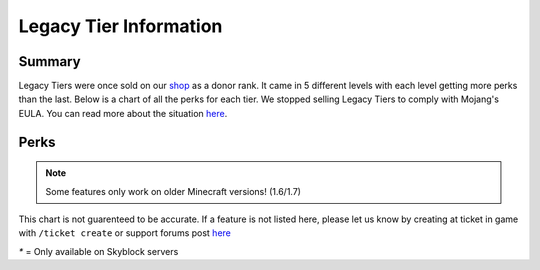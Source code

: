 +++++++++++++++++++++++
Legacy Tier Information
+++++++++++++++++++++++

Summary
=======

Legacy Tiers were once sold on our `shop <http://mym.li/shop>`_ as a donor rank. It came in 5 different levels with each level getting more perks than the last. Below is a chart of all the perks for each tier. We stopped selling Legacy Tiers to comply with Mojang's EULA. You can read more about the situation `here <https://mineyourmind.net/forum/threads/the-future-of-mym-is-vague.27500/>`__.


Perks
=====

.. note::
   Some features only work on older Minecraft versions! (1.6/1.7)

This chart is not guarenteed to be accurate. If a feature is not listed here, please let us know by creating at ticket in game with ``/ticket create`` or support forums post `here <https://mineyourmind.net/forum/forums/other.269/>`__

`*` = Only available on Skyblock servers

+-------------------------------------+--------+--------+--------+--------+--------+
|                                     | Tier 1 | Tier 2 | Tier 3 | Tier 4 | Tier 5 |
+=====================================+========+========+========+========+========+ 
| Daily Kits                          |   1    |   2    |   3    | 3+1 OP | 3+2 OP | 
+-------------------------------------+--------+--------+--------+--------+--------+
| Bonus Claim Blocks                  |  250   |  500   | 1000   |  1500  |   2500 |
+-------------------------------------+--------+--------+--------+--------+--------+
| Home Points                         |   2    |   3    |   5    |  8     |   ∞    |
+-------------------------------------+--------+--------+--------+--------+--------+
| MCMMO Luck                          |   0    |   0    |   7    |  10    |  17    |
+-------------------------------------+--------+--------+--------+--------+--------+
| `*` ``/feed`` cooldown              | 24h    | 12h    |  6h    |  4h    |  2h    |
+-------------------------------------+--------+--------+--------+--------+--------+
| TP Cooldown bypass                  |   ✓    |   ✓    |   ✓    |   ✓    |   ✓    |
+-------------------------------------+--------+--------+--------+--------+--------+
| Colored Chat/Signs                  |   ✓    |   ✓    |   ✓    |   ✓    |   ✓    |
+-------------------------------------+--------+--------+--------+--------+--------+
| `*` Custom Island greetings         |   ✓    |   ✓    |   ✓    |   ✓    |   ✓    |
+-------------------------------------+--------+--------+--------+--------+--------+
| Reserved Slot                       |   ✓    |   ✓    |   ✓    |   ✓    |   ✓    |
+-------------------------------------+--------+--------+--------+--------+--------+
| Keep XP                             |        |   ✓    |   ✓    |   ✓    |   ✓    |
+-------------------------------------+--------+--------+--------+--------+--------+
| Mobile Enderchest                   |        |   ✓    |   ✓    |   ✓    |   ✓    |
+-------------------------------------+--------+--------+--------+--------+--------+
| Mobile Workbench                    |        |   ✓    |   ✓    |   ✓    |   ✓    |
+-------------------------------------+--------+--------+--------+--------+--------+
| Vitual Time Control                 |        |   ✓    |   ✓    |   ✓    |   ✓    |
+-------------------------------------+--------+--------+--------+--------+--------+
| ``/back``, ``/hat``, ``/feed``      |        |        |   ✓    |   ✓    |   ✓    |
+-------------------------------------+--------+--------+--------+--------+--------+
| No AFK Kick                         |        |        |   ✓    |   ✓    |   ✓    |
+-------------------------------------+--------+--------+--------+--------+--------+
| `*` Cube island type                |        |        |   ✓    |   ✓    |   ✓    |
+-------------------------------------+--------+--------+--------+--------+--------+
| ``/heal``                           |        |        |        |   ✓    |   ✓    |
+-------------------------------------+--------+--------+--------+--------+--------+
| Ability to change spawner type      |        |        |        |   ✓    |   ✓    |
| ``/spawner`` to toggle              |        |        |        |        |         |
+-------------------------------------+--------+--------+--------+--------+--------+
| ``/fly``                            |        |        |        |   ✓    |   ✓    |
+-------------------------------------+--------+--------+--------+--------+--------+
| Custom nicknames                    |        |        |        |   ✓    |   ✓    |
+-------------------------------------+--------+--------+--------+--------+--------+
| ``/back`` on death                  |        |        |        |   ✓    |   ✓    |
+-------------------------------------+--------+--------+--------+--------+--------+
| `*` Deny mob spawning with /is flag |        |        |        |   ✓    |   ✓    |
+-------------------------------------+--------+--------+--------+--------+--------+
| Toggle PVP on skyblock servers      |        |        |        |   ✓    |   ✓    |
+-------------------------------------+--------+--------+--------+--------+--------+
| ``/god``                            |        |        |        |        |   ✓    |
+-------------------------------------+--------+--------+--------+--------+--------+
| Compass teleport                    |        |        |        |        |   ✓    |
+-------------------------------------+--------+--------+--------+--------+--------+
| `*` No creeper damage on islands    |        |        |        |        |   ✓    |
+-------------------------------------+--------+--------+--------+--------+--------+
